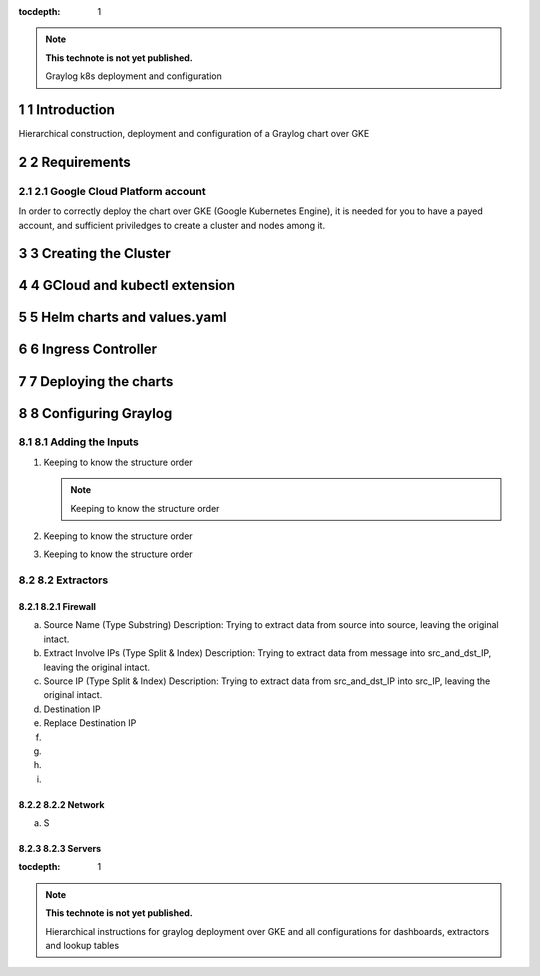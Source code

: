 :tocdepth: 1

.. Please do not modify tocdepth; will be fixed when a new Sphinx theme is shipped.

.. note::

   **This technote is not yet published.**

   Graylog k8s deployment and configuration

.. sectnum::

Introduction
============

Hierarchical construction, deployment and configuration of a Graylog chart over GKE

Requirements
============

Google Cloud Platform account
^^^^^^^^^^^^^^^^^^^^^^^^^^^^^

In order to correctly deploy the chart over GKE (Google Kubernetes Engine), it is
needed for you to have a payed account, and sufficient priviledges to create a 
cluster and nodes among it.


Creating the Cluster
====================


GCloud and kubectl extension
============================


Helm charts and values.yaml
===========================


Ingress Controller
===================


Deploying the charts
====================


Configuring Graylog
===================
.. Main Title

Adding the Inputs
^^^^^^^^^^^^^^^^^
.. Second Title

1. Keeping to know the structure order

   .. note::

      Keeping to know the structure order

2. Keeping to know the structure order
3. Keeping to know the structure order


Extractors
^^^^^^^^^^

Firewall
--------

a. Source Name (Type Substring)
   Description: Trying to extract data from source into source, leaving the original intact.


b. Extract Involve IPs (Type Split & Index)
   Description: Trying to extract data from message into src_and_dst_IP, leaving the original intact.

c. Source IP (Type Split & Index)
   Description: Trying to extract data from src_and_dst_IP into src_IP, leaving the original intact.

d. Destination IP 

e. Replace Destination IP

f.

g.

h.

i.

Network
-------

a. S

Servers
-------



..
  Technote content.

  See https://developer.lsst.io/restructuredtext/style.html
  for a guide to reStructuredText writing.

  Do not put the title, authors or other metadata in this document;
  those are automatically added.

  Use the following syntax for sections:

  Sections
  ========

  and

  Subsections
  -----------

  and

  Subsubsections
  ^^^^^^^^^^^^^^

  To add images, add the image file (png, svg or jpeg preferred) to the
  _static/ directory. The reST syntax for adding the image is

  .. figure:: /_static/filename.ext
     :name: fig-label

     Caption text.

   Run: ``make html`` and ``open _build/html/index.html`` to preview your work.
   See the README at https://github.com/lsst-sqre/lsst-technote-bootstrap or
   this repo's README for more info.

   Feel free to delete this instructional comment.

:tocdepth: 1

.. Please do not modify tocdepth; will be fixed when a new Sphinx theme is shipped.

.. sectnum::

.. TODO: Delete the note below before merging new content to the master branch.

.. note::

   **This technote is not yet published.**

   Hierarchical instructions for graylog deployment over GKE and all configurations for dashboards, extractors and lookup tables

.. Add content here.
.. Do not include the document title (it's automatically added from metadata.yaml).

.. .. rubric:: References

.. Make in-text citations with: :cite:`bibkey`.

.. .. bibliography:: local.bib lsstbib/books.bib lsstbib/lsst.bib lsstbib/lsst-dm.bib lsstbib/refs.bib lsstbib/refs_ads.bib
..    :style: lsst_aa

